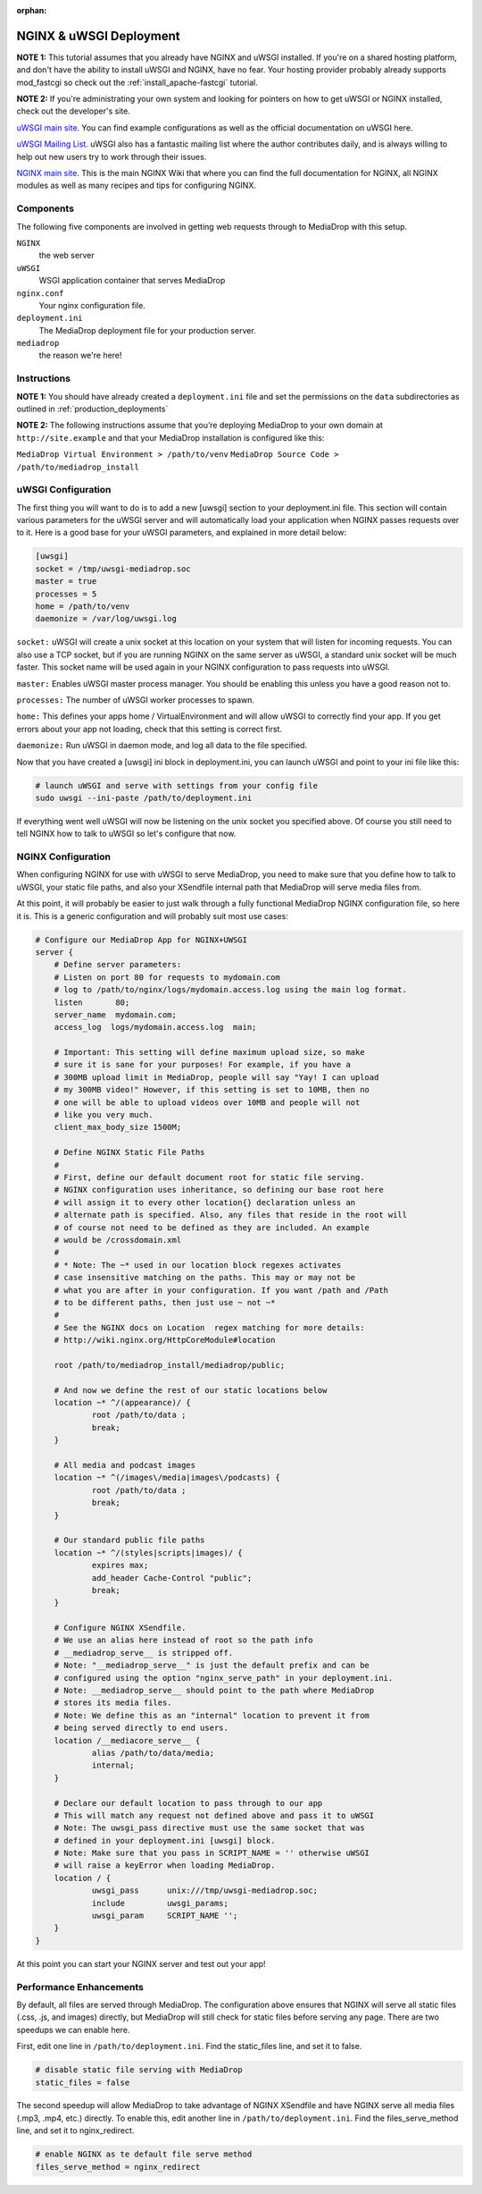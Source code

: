 :orphan:

.. _install_nginx-uwsgi:

========================
NGINX & uWSGI Deployment
========================

**NOTE 1:** This tutorial assumes that you already have NGINX and uWSGI installed.
If you're on a shared hosting platform, and don't have the ability to install
uWSGI and NGINX, have no fear. Your hosting provider probably already supports
mod_fastcgi so check out the :ref:`install_apache-fastcgi` tutorial.

**NOTE 2:** If you're administrating your own system and looking for pointers on how
to get uWSGI or NGINX installed, check out the developer's site.

`uWSGI main site
<http://projects.unbit.it/uwsgi/>`_.
You can find example configurations as
well as the official documentation on uWSGI here.

`uWSGI Mailing List
<http://lists.unbit.it/cgi-bin/mailman/listinfo/uwsgi>`_.
uWSGI also has a fantastic mailing list where the author contributes daily, and
is always willing to help out new users try to work through their issues.

`NGINX main site
<http://wiki.nginx.org>`_.
This is the main NGINX Wiki that where you can
find the full documentation for NGINX, all NGINX modules as well as many
recipes and tips for configuring NGINX.

Components
----------
The following five components are involved in getting web requests through to
MediaDrop with this setup.

``NGINX``
   the web server

``uWSGI``
   WSGI application container that serves MediaDrop

``nginx.conf``
   Your nginx configuration file.

``deployment.ini``
   The MediaDrop deployment file for your production server.

``mediadrop``
   the reason we're here!

Instructions
------------
**NOTE 1:** You should have already created a ``deployment.ini`` file and set
the permissions on the ``data`` subdirectories as outlined in
:ref:`production_deployments`

**NOTE 2:** The following instructions assume that you’re deploying MediaDrop
to your own domain at ``http://site.example`` and that your MediaDrop
installation is configured like this:

``MediaDrop Virtual Environment > /path/to/venv``
``MediaDrop Source Code > /path/to/mediadrop_install``

uWSGI Configuration
-------------------

The first thing you will want to do is to add a new [uwsgi] section to your
deployment.ini file. This section will contain various parameters for the uWSGI
server and will automatically load your application when NGINX passes requests
over to it. Here is a good base for your uWSGI parameters, and explained in
more detail below:

.. sourcecode:: ini

    [uwsgi]
    socket = /tmp/uwsgi-mediadrop.soc
    master = true
    processes = 5
    home = /path/to/venv
    daemonize = /var/log/uwsgi.log

``socket:`` uWSGI will create a unix socket at this location on your system
that will listen for incoming requests. You can also use a TCP socket, but if
you are running NGINX on the same server as uWSGI, a standard unix socket will
be much faster. This socket name will be used again in your NGINX configuration
to pass requests into uWSGI.

``master:`` Enables uWSGI master process manager. You should be enabling this
unless you have a good reason not to.

``processes:`` The number of uWSGI worker processes to spawn.

``home:`` This defines your apps home / VirtualEnvironment and will allow uWSGI
to correctly find your app. If you get errors about your app not loading,
check that this setting is correct first.

``daemonize:`` Run uWSGI in daemon mode, and log all data to the file specified.

Now that you have created a [uwsgi] ini block in deployment.ini, you can launch
uWSGI and point to your ini file like this:

.. sourcecode:: bash

    # launch uWSGI and serve with settings from your config file
    sudo uwsgi --ini-paste /path/to/deployment.ini

If everything went well uWSGI will now be listening on the unix socket you
specified above. Of course you still need to tell NGINX how to talk to uWSGI so
let's configure that now.

NGINX Configuration
-------------------

When configuring NGINX for use with uWSGI to serve MediaDrop, you need to make
sure that you define how to talk to uWSGI, your static file paths, and also
your XSendfile internal path that MediaDrop will serve media files from.

At this point, it will probably be easier to just walk through a fully
functional MediaDrop NGINX configuration file, so here it is. This is a generic
configuration and will probably suit most use cases:

.. sourcecode:: nginx

    # Configure our MediaDrop App for NGINX+UWSGI
    server {
        # Define server parameters:
        # Listen on port 80 for requests to mydomain.com
        # log to /path/to/nginx/logs/mydomain.access.log using the main log format.
        listen       80;
        server_name  mydomain.com;
        access_log  logs/mydomain.access.log  main;

        # Important: This setting will define maximum upload size, so make
        # sure it is sane for your purposes! For example, if you have a
        # 300MB upload limit in MediaDrop, people will say "Yay! I can upload
        # my 300MB video!" However, if this setting is set to 10MB, then no
        # one will be able to upload videos over 10MB and people will not
        # like you very much.
        client_max_body_size 1500M;

        # Define NGINX Static File Paths
        #
        # First, define our default document root for static file serving.
        # NGINX configuration uses inheritance, so defining our base root here
        # will assign it to every other location{} declaration unless an
        # alternate path is specified. Also, any files that reside in the root will
        # of course not need to be defined as they are included. An example
        # would be /crossdomain.xml
        #
        # * Note: The ~* used in our location block regexes activates
        # case insensitive matching on the paths. This may or may not be
        # what you are after in your configuration. If you want /path and /Path
        # to be different paths, then just use ~ not ~*
        #
        # See the NGINX docs on Location  regex matching for more details:
        # http://wiki.nginx.org/HttpCoreModule#location

        root /path/to/mediadrop_install/mediadrop/public;

        # And now we define the rest of our static locations below
        location ~* ^/(appearance)/ {
                root /path/to/data ;
                break;
        }

        # All media and podcast images
        location ~* ^(/images\/media|images\/podcasts) {
                root /path/to/data ;
                break;
        }

        # Our standard public file paths
        location ~* ^/(styles|scripts|images)/ {
                expires max;
                add_header Cache-Control "public";
                break;
        }

        # Configure NGINX XSendfile.
        # We use an alias here instead of root so the path info
        # __mediadrop_serve__ is stripped off.
        # Note: "__mediadrop_serve__" is just the default prefix and can be
        # configured using the option "nginx_serve_path" in your deployment.ini.
        # Note: __mediadrop_serve__ should point to the path where MediaDrop
        # stores its media files.
        # Note: We define this as an "internal" location to prevent it from
        # being served directly to end users.
        location /__mediacore_serve__ {
                alias /path/to/data/media;
                internal;
        }

        # Declare our default location to pass through to our app
        # This will match any request not defined above and pass it to uWSGI
        # Note: The uwsgi_pass directive must use the same socket that was
        # defined in your deployment.ini [uwsgi] block.
        # Note: Make sure that you pass in SCRIPT_NAME = '' otherwise uWSGI
        # will raise a keyError when loading MediaDrop.
        location / {
                uwsgi_pass      unix:///tmp/uwsgi-mediadrop.soc;
                include         uwsgi_params;
                uwsgi_param     SCRIPT_NAME '';
        }
    }

At this point you can start your NGINX server and test out your app!


Performance Enhancements
------------------------
By default, all files are served through MediaDrop. The configuration above
ensures that NGINX will serve all static files (.css, .js, and images) directly,
but MediaDrop will still check for static files before serving any page. There
are two speedups we can enable here.

First, edit one line in ``/path/to/deployment.ini``.
Find the static_files line, and set it to false.

.. sourcecode:: ini

    # disable static file serving with MediaDrop
    static_files = false

The second speedup will allow MediaDrop to take advantage of NGINX XSendfile
and have NGINX serve all media files (.mp3, .mp4, etc.) directly. To enable
this, edit another line in ``/path/to/deployment.ini``.
Find the files_serve_method line, and set it to nginx_redirect.

.. sourcecode:: ini

    # enable NGINX as te default file serve method
    files_serve_method = nginx_redirect

